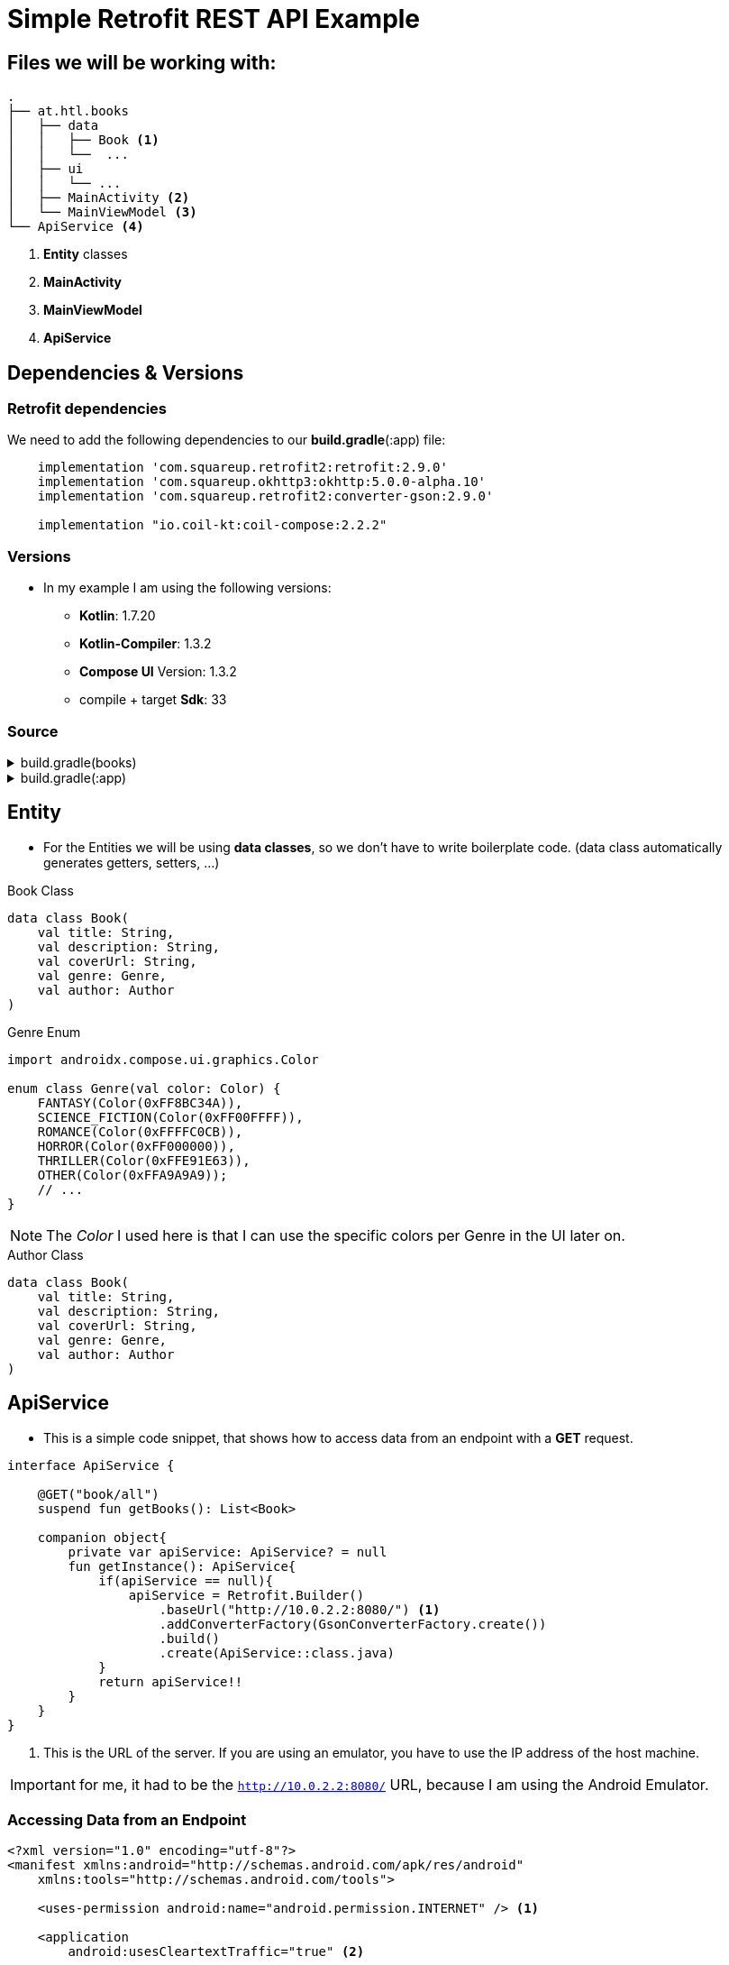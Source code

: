 = Simple Retrofit REST API Example

== Files we will be working with:

[source]
-----
.
├── at.htl.books
│   ├── data
│   │   ├── Book <.>
│   │   └──  ...
│   ├── ui
│   │   └── ...
│   ├── MainActivity <.>
│   └── MainViewModel <.>
└── ApiService <.>
-----

<.> *Entity* classes
<.> *MainActivity*
<.> *MainViewModel*
<.> *ApiService*

== Dependencies & Versions

=== Retrofit dependencies

We need to add the following dependencies to our *build.gradle*(:app) file:

[source,groovy]
-----
    implementation 'com.squareup.retrofit2:retrofit:2.9.0'
    implementation 'com.squareup.okhttp3:okhttp:5.0.0-alpha.10'
    implementation 'com.squareup.retrofit2:converter-gson:2.9.0'

    implementation "io.coil-kt:coil-compose:2.2.2"
-----

=== Versions

* In my example I am using the following versions:

** *Kotlin*: 1.7.20
** *Kotlin-Compiler*: 1.3.2
** *Compose UI* Version: 1.3.2
** compile + target *Sdk*: 33

=== Source

[%collapsible]
.build.gradle(books)
====
[source,groovy]
-----
buildscript {
    ext {
        compose_ui_version = '1.3.2'
    }
}// Top-level build file where you can add configuration options common to all sub-projects/modules.
plugins {
    id 'com.android.application' version '7.3.1' apply false
    id 'com.android.library' version '7.3.1' apply false
    id 'org.jetbrains.kotlin.android' version '1.7.20' apply false
}
-----
====

[%collapsible]
.build.gradle(:app)
====
[source,groovy]
-----
plugins {
    id 'com.android.application'
    id 'org.jetbrains.kotlin.android'
}

android {
    namespace 'at.htl.neudorfer.books'
    compileSdk 33

    defaultConfig {
        applicationId "at.htl.neudorfer.books"
        minSdk 21
        targetSdk 33
        versionCode 1
        versionName "1.0"

        testInstrumentationRunner "androidx.test.runner.AndroidJUnitRunner"
        vectorDrawables {
            useSupportLibrary true
        }
    }

    buildTypes {
        release {
            minifyEnabled false
            proguardFiles getDefaultProguardFile('proguard-android-optimize.txt'), 'proguard-rules.pro'
        }
    }
    compileOptions {
        sourceCompatibility JavaVersion.VERSION_1_8
        targetCompatibility JavaVersion.VERSION_1_8
    }
    kotlinOptions {
        jvmTarget = '1.8'
    }
    buildFeatures {
        compose true
    }
    composeOptions {
        kotlinCompilerExtensionVersion '1.3.2'
    }
    packagingOptions {
        resources {
            excludes += '/META-INF/{AL2.0,LGPL2.1}'
        }
    }
}

dependencies {

    implementation 'androidx.core:core-ktx:1.7.0'
    implementation 'androidx.lifecycle:lifecycle-runtime-ktx:2.3.1'
    implementation 'androidx.activity:activity-compose:1.3.1'
    implementation "androidx.compose.ui:ui:$compose_ui_version"
    implementation "androidx.compose.ui:ui-tooling-preview:$compose_ui_version"
    implementation 'androidx.compose.material:material:1.1.1'
    testImplementation 'junit:junit:4.13.2'
    androidTestImplementation 'androidx.test.ext:junit:1.1.4'
    androidTestImplementation 'androidx.test.espresso:espresso-core:3.5.0'
    androidTestImplementation "androidx.compose.ui:ui-test-junit4:$compose_ui_version"
    debugImplementation "androidx.compose.ui:ui-tooling:$compose_ui_version"
    debugImplementation "androidx.compose.ui:ui-test-manifest:$compose_ui_version"

    implementation 'com.squareup.retrofit2:retrofit:2.9.0'
    implementation 'com.squareup.okhttp3:okhttp:5.0.0-alpha.10'
    implementation 'com.squareup.retrofit2:converter-gson:2.9.0'

    implementation "io.coil-kt:coil-compose:2.2.2"
}
-----
====

== Entity

* For the Entities we will be using *data classes*, so we don't have to write boilerplate code. (data class automatically generates getters, setters, ...)

[%collapsible]
.Book Class
[source,kotlin]
-----
data class Book(
    val title: String,
    val description: String,
    val coverUrl: String,
    val genre: Genre,
    val author: Author
)
-----

.Genre Enum
[source,kotlin]
-----
import androidx.compose.ui.graphics.Color

enum class Genre(val color: Color) {
    FANTASY(Color(0xFF8BC34A)),
    SCIENCE_FICTION(Color(0xFF00FFFF)),
    ROMANCE(Color(0xFFFFC0CB)),
    HORROR(Color(0xFF000000)),
    THRILLER(Color(0xFFE91E63)),
    OTHER(Color(0xFFA9A9A9));
    // ...
}
-----

[NOTE]
The _Color_ I used here is that I can use the specific colors per Genre in the UI later on.

.Author Class
[source,kotlin]
-----
data class Book(
    val title: String,
    val description: String,
    val coverUrl: String,
    val genre: Genre,
    val author: Author
)
-----

== ApiService

* This is a simple code snippet, that shows how to access data from an endpoint with a *GET* request.

[source,kotlin]
----
interface ApiService {

    @GET("book/all")
    suspend fun getBooks(): List<Book>

    companion object{
        private var apiService: ApiService? = null
        fun getInstance(): ApiService{
            if(apiService == null){
                apiService = Retrofit.Builder()
                    .baseUrl("http://10.0.2.2:8080/") <.>
                    .addConverterFactory(GsonConverterFactory.create())
                    .build()
                    .create(ApiService::class.java)
            }
            return apiService!!
        }
    }
}
----

<.> This is the URL of the server.
If you are using an emulator, you have to use the IP address of the host machine.

[IMPORTANT]
for me, it had to be the `http://10.0.2.2:8080/` URL, because I am using the Android Emulator.

=== Accessing Data from an Endpoint

[source,xml]
----
<?xml version="1.0" encoding="utf-8"?>
<manifest xmlns:android="http://schemas.android.com/apk/res/android"
    xmlns:tools="http://schemas.android.com/tools">

    <uses-permission android:name="android.permission.INTERNET" /> <.>

    <application
        android:usesCleartextTraffic="true" <.>
        ....
        ....
    </application>
</manifest>

----

<.> #This is needed to access the internet.#

<.> This is needed to access Endpoints which are running on #localhost#.

== MainViewModel

== MainActivity